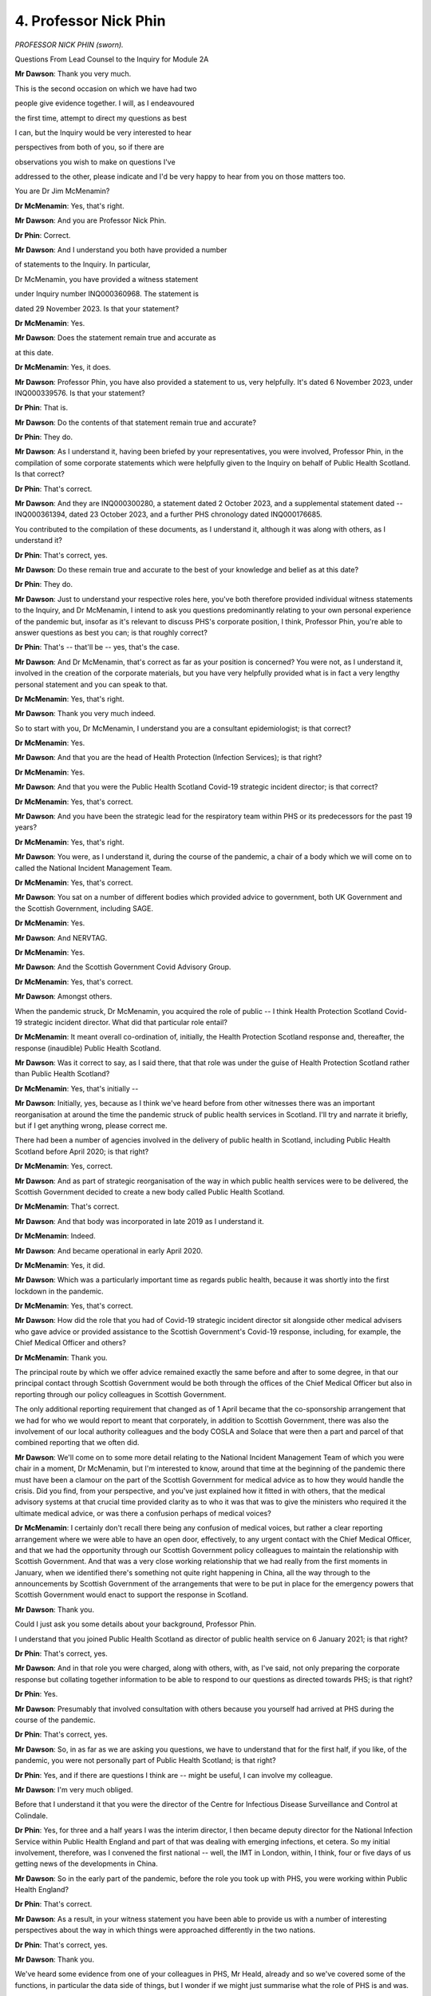 4. Professor Nick Phin
======================

*PROFESSOR NICK PHIN (sworn).*

Questions From Lead Counsel to the Inquiry for Module 2A

**Mr Dawson**: Thank you very much.

This is the second occasion on which we have had two

people give evidence together. I will, as I endeavoured

the first time, attempt to direct my questions as best

I can, but the Inquiry would be very interested to hear

perspectives from both of you, so if there are

observations you wish to make on questions I've

addressed to the other, please indicate and I'd be very happy to hear from you on those matters too.

You are Dr Jim McMenamin?

**Dr McMenamin**: Yes, that's right.

**Mr Dawson**: And you are Professor Nick Phin.

**Dr Phin**: Correct.

**Mr Dawson**: And I understand you both have provided a number

of statements to the Inquiry. In particular,

Dr McMenamin, you have provided a witness statement

under Inquiry number INQ000360968. The statement is

dated 29 November 2023. Is that your statement?

**Dr McMenamin**: Yes.

**Mr Dawson**: Does the statement remain true and accurate as

at this date.

**Dr McMenamin**: Yes, it does.

**Mr Dawson**: Professor Phin, you have also provided a statement to us, very helpfully. It's dated 6 November 2023, under INQ000339576. Is that your statement?

**Dr Phin**: That is.

**Mr Dawson**: Do the contents of that statement remain true and accurate?

**Dr Phin**: They do.

**Mr Dawson**: As I understand it, having been briefed by your representatives, you were involved, Professor Phin, in the compilation of some corporate statements which were helpfully given to the Inquiry on behalf of Public Health Scotland. Is that correct?

**Dr Phin**: That's correct.

**Mr Dawson**: And they are INQ000300280, a statement dated 2 October 2023, and a supplemental statement dated -- INQ000361394, dated 23 October 2023, and a further PHS chronology dated INQ000176685.

You contributed to the compilation of these documents, as I understand it, although it was along with others, as I understand it?

**Dr Phin**: That's correct, yes.

**Mr Dawson**: Do these remain true and accurate to the best of your knowledge and belief as at this date?

**Dr Phin**: They do.

**Mr Dawson**: Just to understand your respective roles here, you've both therefore provided individual witness statements to the Inquiry, and Dr McMenamin, I intend to ask you questions predominantly relating to your own personal experience of the pandemic but, insofar as it's relevant to discuss PHS's corporate position, I think, Professor Phin, you're able to answer questions as best you can; is that roughly correct?

**Dr Phin**: That's -- that'll be -- yes, that's the case.

**Mr Dawson**: And Dr McMenamin, that's correct as far as your position is concerned? You were not, as I understand it, involved in the creation of the corporate materials, but you have very helpfully provided what is in fact a very lengthy personal statement and you can speak to that.

**Dr McMenamin**: Yes, that's right.

**Mr Dawson**: Thank you very much indeed.

So to start with you, Dr McMenamin, I understand you are a consultant epidemiologist; is that correct?

**Dr McMenamin**: Yes.

**Mr Dawson**: And that you are the head of Health Protection (Infection Services); is that right?

**Dr McMenamin**: Yes.

**Mr Dawson**: And that you were the Public Health Scotland Covid-19 strategic incident director; is that correct?

**Dr McMenamin**: Yes, that's correct.

**Mr Dawson**: And you have been the strategic lead for the respiratory team within PHS or its predecessors for the past 19 years?

**Dr McMenamin**: Yes, that's right.

**Mr Dawson**: You were, as I understand it, during the course of the pandemic, a chair of a body which we will come on to called the National Incident Management Team.

**Dr McMenamin**: Yes, that's correct.

**Mr Dawson**: You sat on a number of different bodies which provided advice to government, both UK Government and the Scottish Government, including SAGE.

**Dr McMenamin**: Yes.

**Mr Dawson**: And NERVTAG.

**Dr McMenamin**: Yes.

**Mr Dawson**: And the Scottish Government Covid Advisory Group.

**Dr McMenamin**: Yes, that's correct.

**Mr Dawson**: Amongst others.

When the pandemic struck, Dr McMenamin, you acquired the role of public -- I think Health Protection Scotland Covid-19 strategic incident director. What did that particular role entail?

**Dr McMenamin**: It meant overall co-ordination of, initially, the Health Protection Scotland response and, thereafter, the response (inaudible) Public Health Scotland.

**Mr Dawson**: Was it correct to say, as I said there, that that role was under the guise of Health Protection Scotland rather than Public Health Scotland?

**Dr McMenamin**: Yes, that's initially --

**Mr Dawson**: Initially, yes, because as I think we've heard before from other witnesses there was an important reorganisation at around the time the pandemic struck of public health services in Scotland. I'll try and narrate it briefly, but if I get anything wrong, please correct me.

There had been a number of agencies involved in the delivery of public health in Scotland, including Public Health Scotland before April 2020; is that right?

**Dr McMenamin**: Yes, correct.

**Mr Dawson**: And as part of strategic reorganisation of the way in which public health services were to be delivered, the Scottish Government decided to create a new body called Public Health Scotland.

**Dr McMenamin**: That's correct.

**Mr Dawson**: And that body was incorporated in late 2019 as I understand it.

**Dr McMenamin**: Indeed.

**Mr Dawson**: And became operational in early April 2020.

**Dr McMenamin**: Yes, it did.

**Mr Dawson**: Which was a particularly important time as regards public health, because it was shortly into the first lockdown in the pandemic.

**Dr McMenamin**: Yes, that's correct.

**Mr Dawson**: How did the role that you had of Covid-19 strategic incident director sit alongside other medical advisers who gave advice or provided assistance to the Scottish Government's Covid-19 response, including, for example, the Chief Medical Officer and others?

**Dr McMenamin**: Thank you.

The principal route by which we offer advice remained exactly the same before and after to some degree, in that our principal contact through Scottish Government would be both through the offices of the Chief Medical Officer but also in reporting through our policy colleagues in Scottish Government.

The only additional reporting requirement that changed as of 1 April became that the co-sponsorship arrangement that we had for who we would report to meant that corporately, in addition to Scottish Government, there was also the involvement of our local authority colleagues and the body COSLA and Solace that were then a part and parcel of that combined reporting that we often did.

**Mr Dawson**: We'll come on to some more detail relating to the National Incident Management Team of which you were chair in a moment, Dr McMenamin, but I'm interested to know, around that time at the beginning of the pandemic there must have been a clamour on the part of the Scottish Government for medical advice as to how they would handle the crisis. Did you find, from your perspective, and you've just explained how it fitted in with others, that the medical advisory systems at that crucial time provided clarity as to who it was that was to give the ministers who required it the ultimate medical advice, or was there a confusion perhaps of medical voices?

**Dr McMenamin**: I certainly don't recall there being any confusion of medical voices, but rather a clear reporting arrangement where we were able to have an open door, effectively, to any urgent contact with the Chief Medical Officer, and that we had the opportunity through our Scottish Government policy colleagues to maintain the relationship with Scottish Government. And that was a very close working relationship that we had really from the first moments in January, when we identified there's something not quite right happening in China, all the way through to the announcements by Scottish Government of the arrangements that were to be put in place for the emergency powers that Scottish Government would enact to support the response in Scotland.

**Mr Dawson**: Thank you.

Could I just ask you some details about your background, Professor Phin.

I understand that you joined Public Health Scotland as director of public health service on 6 January 2021; is that right?

**Dr Phin**: That's correct, yes.

**Mr Dawson**: And in that role you were charged, along with others, with, as I've said, not only preparing the corporate response but collating together information to be able to respond to our questions as directed towards PHS; is that right?

**Dr Phin**: Yes.

**Mr Dawson**: Presumably that involved consultation with others because you yourself had arrived at PHS during the course of the pandemic.

**Dr Phin**: That's correct, yes.

**Mr Dawson**: So, in as far as we are asking you questions, we have to understand that for the first half, if you like, of the pandemic, you were not personally part of Public Health Scotland; is that right?

**Dr Phin**: Yes, and if there are questions I think are -- might be useful, I can involve my colleague.

**Mr Dawson**: I'm very much obliged.

Before that I understand it that you were the director of the Centre for Infectious Disease Surveillance and Control at Colindale.

**Dr Phin**: Yes, for three and a half years I was the interim director, I then became deputy director for the National Infection Service within Public Health England and part of that was dealing with emerging infections, et cetera. So my initial involvement, therefore, was I convened the first national -- well, the IMT in London, within, I think, four or five days of us getting news of the developments in China.

**Mr Dawson**: So in the early part of the pandemic, before the role you took up with PHS, you were working within Public Health England?

**Dr Phin**: That's correct.

**Mr Dawson**: As a result, in your witness statement you have been able to provide us with a number of interesting perspectives about the way in which things were approached differently in the two nations.

**Dr Phin**: That's correct, yes.

**Mr Dawson**: Thank you.

We've heard some evidence from one of your colleagues in PHS, Mr Heald, already and so we've covered some of the functions, in particular the data side of things, but I wonder if we might just summarise what the role of PHS is and was.

I would attempt to summarise it along these lines: that during the course of the pandemic PHS received policy decisions from the Scottish Government and assisted with the medical side providing advice on the medical side of those; is that correct?

**Dr Phin**: Yes, I mean, medical but also epidemiological --

**Mr Dawson**: Yes.

**Dr Phin**: -- statistical and other aspects.

**Mr Dawson**: It also had a role in issuing advice in the other direction, if you like, towards hospitals and the public and other organisations that might wish to receive advice about the policy of the government at the time.

**Dr Phin**: Yes, I think a key role was trying to translate some of those policy directions and aspirations into something that could be used, you know, by external organisations.

**Mr Dawson**: So in effect PHS was providing data and advice upstream towards the Scottish Government, but also it was providing it downstream towards institutions, organisations and the public?

**Dr Phin**: That's correct, yes.

**Mr Dawson**: As we've heard from Mr Heald, an important part of that role was that PHS obtained, analysed and published data relating to the pandemic which was used both by the Scottish Government in its assessment of the threat but also by the public.

**Dr Phin**: That's right.

**Mr Dawson**: And we've heard a good deal about that already from Mr Halliday and Mr Heald.

Did the nature of the role of HPS or PHS in any of these capacities change during the pandemic, or did it remain as that?

**Dr Phin**: From my perspective -- bearing in mind, as I say, I came in 2021 -- I can't comment what it was like before then, but from 2021 onwards I would say that the role was pretty much unchanged. We continued to provide that advice, translate it into operational, if you like, guidance and provide intelligence and insight where appropriate.

**Mr Dawson**: Dr McMenamin, you may be able to assist with this as well.

As far as the way that advice was commissioned from HPS, or subsequently PHS, was concerned, from Scottish Government, how was that advice commissioned? Was it advice that was offered or was it specifically requested? How would that advisory function work?

**Dr McMenamin**: I think it would be fair to say that there was a mixture of different approaches that allowed advice and guidance to be offered, either through recognition, because it was fairly obvious that we would need to support our NHS board and local authority colleagues in the investigation and management of cases, but in particular once we reached the first cases being reported in Scotland and our Scottish Government colleagues increasingly moving towards a stepping up of their response on behalf of government and ultimately the emergency powers that were then enacted to support that, more and more of a transition from a health protection alone response into a societal response that our government colleagues were then very, very much at the forefront of, and in particular through the actions of First Minister, a co-ordination of that communication of messaging that was co-ordinated by our Scottish Government colleagues from some point in March onwards.

**Mr Dawson**: Okay.

Obviously, as we discussed with Mr Heald and Mr Halliday, there would be a situation where data was available upon which decisions might be made about the best thing to do to manage the pandemic which would emanate from PHS, and that that PHS data would form a subset of the entirety of the information available to the Scottish Government.

**Dr McMenamin**: Indeed.

**Mr Dawson**: What I'm interested in exploring is the extent to which PHS would form its own views based on its data, one assumes, about what to do, and the Scottish Government would make its mind up or take advice separately, or whether that was a collaborative exercise.

**Dr McMenamin**: It's sometimes easy to forget that in the first days of our response, and indeed the first months, that we had no patients that were potentially presenting with infection and that our data then was a nil return thus far, for instance across the months of January and indeed across the month of February, that we had no cases, but rather that we were using the experience of others, whether that was from China or closer to home in Italy, across the month of February and then using the initial cases that were described in England. Our first approach to that was then to use whatever data was available to us to inform that, backed by this international data.

Professor Phin and I have had a long working relationship across decades in which making sense of those first cases using a First Few 100s approach was actually something which then was important that we were able to bring to the fore and work collaboratively across the UK to describe that first series of cases.

**Mr Dawson**: I think that's a project, if you like, that the Inquiry's heard some evidence about already in Module 2, so just to understand that, the position is that at the beginning -- as regards access to information in particular -- there was very scant information available and that therefore access to data and information was driven by the need to get one's hands on whatever was available --

**Dr McMenamin**: Absolutely.

**Mr Dawson**: -- to inform -- best inform the response.

As the pandemic went on, one assumes more local data systems and testing and cases started to emerge, one could advise on and inform about a more local response; is that correct?

**Dr McMenamin**: And that the opportunity was afforded in the short interval to gear things up, to begin to be able to receive and process that information, recognising that this was in the days before declaration of a pandemic, it was very likely we were going to see an increase in cases and we would require to be able to report on all of those cases.

**Mr Dawson**: We've heard some evidence from the previous witness, who was a government civil servant, about difficulties that were experienced at a government level obtaining information from the UK Government.

You mentioned the fact that there was a necessity to try and rely on whatever evidence one could get, as hopefully reliable as possible, one would assume.

From a scientific perspective, was there over this period -- and indeed any other period during the pandemic -- any difficulty which was experienced gaining information on a scientific basis from the UK Government or from UK agency -- English or UK based agencies?

**Dr McMenamin**: Not at all from our health protection colleagues. As you might imagine, in peacetime, outwith a pandemic setting, there was very good working relationship with our colleagues at what was Public Health England and what became the UK Health Security Agency, and indeed I have been a past chair of a multicountry group looking to harmonise some of our surveillance output. So we were using the relationships that we already had well established to make sure that we were keeping each other, and indeed the rest of the four nations -- and indeed a fifth nation, the Irish Republic -- very well aware of what was developing.

**Mr Dawson**: Sorry, Professor Phin.

**Dr Phin**: I'm just wanting to say, coming from the other perspective, when I was in Public Health England at that particular time we made every effort to try and involve the devolved administrations, as we called them, in both the information sharing and, where time allowed, the detailed development of policy and guidance.

I think it would be fair to say that we didn't start off with no guidance at the beginning of a pandemic. We had the 2009 pandemic, and at that point I was leading the Pandemic Flu Office, and indeed we'd produced a suite of guidance around how we might manage various aspects of it.

So it was a case of getting that guidance out, dusting it off, looking at what we now knew about -- what we knew about Covid, and seeing how we could adapt that existing guidance and use it in a rapid and helpful way with the response that we would -- that potentially we could anticipate.

**Mr Dawson**: Thank you.

So her Ladyship will decide upon this in due course, but whatever the position as regards governmental information sharing or relations from a scientific perspective from both ends, your evidence is that that worked as well as one could expect?

**Dr McMenamin**: Yes.

**Mr Dawson**: I wonder if I could take you, in relation to this initial period, Dr McMenamin, to paragraph 14.18 of your witness statement. The statement is INQ000360968. We asked you some questions about this early period, which you have helpfully responded to in your statement. You say that:

"Early in the response HPS moved on to an emergency footing and instituted their Emergency Response Plan. Sustaining the response over the initial short period of months significantly taxed the capability of HPS to near breaking point despite the best efforts of our parent organisation, National Service Scotland, and the able assistance provided by our ARHAI colleagues ..."

Could you tell us, first of all, which time period you're referring to?

**Dr McMenamin**: So as an immediate response across the months of January, February and March.

**Mr Dawson**: And you say there that -- this is obviously the period before the kind of April, PHS comes into existence --

**Dr McMenamin**: Yes.

**Mr Dawson**: -- we're still talking about HPS, that the position at that stage had stretched HPS to near breaking point. Can you tell us what you meant by that?

**Dr McMenamin**: I am indebted and will be forever indebted to just exactly how much and how wholeheartedly all of our staff threw themselves at addressing all of the issues of the day. It has become commonplace, I think, we've seen in some of the responses that it became common, regrettably, that colleagues were working 12 to 14-hour days for seven days a week and not necessarily having much in the way of opportunity for any downtime. So that continued sustained effort over an initial period, that didn't start with a lockdown but rather started in January, was a significant effort by all of those staff that that meant then, for all of my colleagues then, I can offer nothing but thanks for all of the effort that they expended.

**Mr Dawson**: Could you just assist us with the acronym ARHAI?

**Dr McMenamin**: So Antimicrobial Infection and Healthcare Associated Infection is the acronym. I hope that the provision of the glossary in my own statement was then useful for that purpose to help anyone who might be reading that.

**Mr Dawson**: Yes, thank you.

**Dr McMenamin**: Those colleagues were part of our parent Health Protection Scotland organisation, but remained with our NSS colleagues at the creation of Public Health Scotland, so, if you like --

**Mr Dawson**: We'll get on to that in a moment, but I was just keen to try to understand what the role of that particular body was. In particular, what was it doing specifically in the pandemic response and the process you've described over those early few months?

**Dr McMenamin**: Thank you. The principal role throughout this and the continued role that they had across the pandemic was in the provision of infection prevention and control advice for all of the NHS in Scotland.

**Mr Dawson**: Okay.

I'd like to ask you a few questions about the reorganisation. You've both given us in your statements helpful explanations of that but, broadly speaking, as I think you've alluded to, there was a reorganisation which meant a number of the public health functions which had previously been HPS moved to PHS; but one of the notable things that did not move was this ARHAI part of the operation, which stayed within -- administratively within the ambit of National Services Scotland; is that correct?

**Dr McMenamin**: Yes.

**Mr Dawson**: Can I ask you whether, given the role that you have stated was played, an important role, by your ARHAI colleagues, that administrative separation between the two wings, if you like, of this public health response, or two of the wings, whether that caused difficulty when the separation happened? Because previously you were administratively together and you move to being administratively apart.

**Dr McMenamin**: So this might be considered akin to the most painless separation or divorce that I've ever experienced, because our colleagues continued on a day-to-day basis to work with us, night and day, to be able to deliver what we needed to do. So in those early days, certainly, and that first year of April 2020 to March 2021 was actually something which was barely visible to any external agency, let alone an internal one. We continued to rely on each other to assess the delivery of the things that we did.

**Mr Dawson**: But both parts, if you like, if I can describe it as that, played an essential role --

**Dr McMenamin**: Absolutely.

**Mr Dawson**: -- over that period.

**Dr McMenamin**: Absolutely.

**Mr Dawson**: I think you recognise that in your statement.

**Dr McMenamin**: Yes.

**Mr Dawson**: Professor Phin, you in your witness statement, INQ000339576, at paragraph 11.1.2, comment under subparagraph (i) there that:

"In my view the separation of ARHAI from PHS should not have gone ahead at the start of the pandemic. Trained and suitably experienced health protection staff, familiar with working in the national health protection structure, were in short supply and leaving them in NSS impacted on the ability of PHS to mount an effective response at a critical time during the pandemic. It created artificial barriers to effective working at a time when this was desperately needed. Staff on both sides became distracted by trying to work through new arrangements etc. This was avoidable and unnecessary."

In particular --

**Lady Hallett**: I'm sorry to ask, Mr Dawson. I think the public gallery look as if they're being frozen. Can we please -- one lady has already had to leave because she was so cold, and I've seen others shivering. If we could sort that out rather than -- we don't want to freeze our audience.

Sorry, Mr Dawson.

**Mr Dawson**: I did warn you about coming to Scotland ...

**Lady Hallett**: I don't think it's meant to be that cold indoors, though.

**Mr Dawson**: Thank you, sorry.

Professor Phin, we were asking you about this administrative change, and in particular in light of the evidence that Dr McMenamin's already given about the earlier period before April and the extent to which the pressures had driven the HPS service to near breaking point.

Could you assist us with your apparent view that you think this separation should not have gone ahead, in particular as regards the effect that you think this may have had on the effectiveness of the response?

**Dr Phin**: Yes, I think people maintained a very professional approach to this separation, they tried not to let it get in the way of any sort of barriers to useful working. However, what effectively happened was that Health Protection Scotland lost a third of its workforce in -- when we became Public Health Scotland, and over the period of the pandemic we found ourselves going after the same groups of staff. So we were advertising to fill posts, and indeed there was movement from ARHAI, as we describe, ARHAI, to Public Health Scotland and from Public Health Scotland to ARHAI, which I don't think was helpful.

I think a decision to defer that would have been useful at the time, and indeed there is a consultation ongoing at the moment which Public Health as a corporate body will be contributing to, and we will await the outcome.

What I'm expressing there, I think, is a personal view based on my experience of working in health protection over many years, and that ARHAI equivalent in Public Health England having -- working extremely well within Public Health England. So again this is a professional perspective.

**Mr Dawson**: Because one of the things that the Inquiry is, of course, interested in is the extent to which it might make recommendations to try and make response in any future pandemic better, and I'm sure you are both also engaged in that process regularly. It did occur to us, on reading these comments and others, that this administrative separation -- which of course had been pre-planned many months before, and no one knew there would be a pandemic -- would be something perhaps that we might consider as being something that would improve any future response.

Would you agree with that, Professor?

**Dr Phin**: I would. I mean, if you look at health protection, health protection is an umbrella term describing all aspects. We cover vaccination, we cover infection control, antimicrobial resistance, we interact with animal health, we interact with the food industry, FSA. So health protection is that umbrella under which we all operate and we all work. Clearly people develop special interests, we hive off elements where it's appropriate to develop and garner expertise, but ultimately working as part of that larger health protection organisation, we're able to flex people to where they may be needed in the event of, let's say, a large food-borne outbreak or, as indeed in this situation, in a pandemic.

So being able to have that overarching health protection structure I would say is a key issue going forward.

**Mr Dawson**: Thank you.

One of the things I just wanted to follow up on was that I think, Dr McMenamin, you said earlier that one of the important functions of ARHAI was development of guidance for infection prevention and control in hospital settings. Did that part of the operation also provide such guidance for social care settings?

**Dr McMenamin**: So, yes, they made a significant contribution potentially to anything that we were offering for setting specific information, but in the main the priority, as the name suggests, of -- for their full name, for their abbreviation, was that their principal focus was always to be in the healthcare settings.

So outside of that, they were able to, where it was possible, begin to offer advice, but in the main it was a healthcare offer of that advice.

**Mr Dawson**: I think at paragraph 11.4.2 of the corporate statement it suggests that their role covered both health and social care, but is that to be understood with the limitation that they played some role in that, as I understand what you're saying, but not their priority was hospital (inaudible)?

**Dr McMenamin**: We're probably the wrong people to ask, because given that that separation from 1 April 2020 -- but we can perhaps offer our understanding about that, but it would be good to confirm anything that we're saying with our ARHAI colleagues.

**Mr Dawson**: Yes. The reason obviously I'm interested in that, to be candid, as you will have worked out, Dr McMenamin, is over the period that we are interested in at the very beginning of the pandemic --

**Dr McMenamin**: Yes.

**Mr Dawson**: -- you will be aware that there were many, many infections and deaths in care homes in Scotland.

**Dr McMenamin**: Yes.

**Mr Dawson**: That's an important part of the module that we're addressing here, and we'll come on to some elements of that in due course, but --

**Dr McMenamin**: Yes.

**Mr Dawson**: -- I'm interested in the extent to which the reorganisation, or indeed inadequacies in the ARHAI role in providing guidance to, rather than to hospitals, to care home settings, created a potential problem, given, as we have heard from witnesses, including Donald Macaskill of Scottish Care yesterday, that there was a clamour really within the care community for guidance as to how operate effective infection control within an environment such as a care home, which --

**Dr McMenamin**: Yes.

**Mr Dawson**: -- as I'm sure you'll be aware, is difficult to do.

**Dr McMenamin**: Yes.

**Mr Dawson**: So can you help us, either of you, from a corporate view or from your own personal perspective, Dr McMenamin, as to whether there was a deficiency in the service being provided at that time with regard to guidance, which resulted either from the reorganisation or from the fact that it wasn't clear that guidance to be provided to care homes was a priority in this public health service?

**Dr McMenamin**: So I don't recognise that as being any deficiency. Our colleagues in infection prevention and control were able to make clear a very articulate recommendation about what would be advisable in the setting for health and social care, and they certainly were very much part of the guidance team and the offer of advice that covered this important period across March and April of 2020 onwards.

**Mr Dawson**: Just to be clear -- sorry, before I come to you, Professor -- there might be a difference in the type of guidance being provided, because guidance could be provided to government as to what they should do about it, but I mean guidance being provided to the sector itself.

**Dr McMenamin**: Yes, and indeed my infection prevention and control colleagues were making significant contribution to any of the guidance that was being issued either by Health Protection Scotland before the end of March 2020 or thereafter from Public Health Scotland.

**Mr Dawson**: Yes, thank you.

And, Professor, you have a view?

**Dr Phin**: Well, it's just to say that, you know, we didn't start from scratch when the pandemic started. Healthcare in social and healthcare settings have for many, many years been dealing with outbreaks of flu, norovirus, et cetera, in healthcare and in the community. So there are well established processes around infection control within the social care setting. In addition to that, we have local health boards which have got health protection teams, and we made clear in a number of iterations of the guidance that was subsequently issued that healthcare -- social care settings should approach those health protection teams if there was any concerns or if they needed advice around the implementation or understanding.

So, you know, we didn't start from nothing, there was existing principles, there were existing processes in place, and it was simply a case of trying to adapt those to the peculiarities of the themes or the things that were emerging from this particular pandemic.

**Mr Dawson**: There's just one other aspect of the reorganisation which I'd just like to give you the opportunity to comment on. I think we may have touched on this already, but Chris Robertson -- who's the Chief Statistician, I think, at HPS -- said in his witness statement to this Inquiry that:

"Almost certainly the formation of PHS in April 2020 initially had a major negative impact on the management of the pandemic in Scotland, as there was a whole new layer of senior management who the senior consultants had to report to. The management structure of PHS was more complex than HPS, and the whole organisation much larger. In addition, many of the senior leaders on the PHS board did not appear to have extensive experience in managing a pandemic response and were new and external appointments."

So this is an aspect of the reorganisation which a witness who was involved is suggesting may have had an impact on the response, and one might reasonably think that such a reorganisation of senior management would have an impact on direction, control and the ability of the organisation to function as fully as one needed at that time.

I'd be very interested to hear your perspective on that, whether you agree with it or not, from a corporate or indeed individual perspective.

Dr McMenamin?

**Dr McMenamin**: I recognise everything that you've said that Professor Chris Robertson has written. In practice, I can see much of what Chris has written is something which was either being addressed but was perhaps interrupted, or at least the speed with which people could come to common understanding was interrupted because the pandemic was so demanding of our time. But nonetheless our chief executive and the interim clinical director in Public Health were instrumental in trying to overcome some of the immediate difficulties that we had, particularly about expanding our workforce. Which is always going to take time because you -- the specialists that we needed to grow or acquire from elsewhere were going to take that time.

It's certainly unfortunate about the timing of the creation of the organisation, but nonetheless important that we went ahead with that, and that as we pulled together, as the teams across all of those organisations coming together, we had very, very good buy-in from all of those team members. So at a practical level we could see the immediate benefits of having increased access to the same workforce who had joined us from NSS, who were part of an original organisation, Information Services Division, but also some of the expertise that our colleagues from Health Scotland were bringing to this, and in particular -- and if opportunity arises in the discussion to talk about inequalities -- their great experience was going to be very, very helpful over those coming months as we began to look at that.

**Mr Dawson**: Thank you.

I would like to just say to you, Dr McMenamin, that my question doesn't seek to imply any criticism in any way. This was a pre-planned reorganisation which came at a really extremely unfortunate time. It is part of our remit, however, to explore as a matter of fact --

**Dr McMenamin**: Yes.

**Mr Dawson**: -- whether that reorganisation did impact upon the response which this important organisation could provide, and support and advice that it was obviously was called upon to do.

Do you think overall that it did as a matter of fact, without suggesting any culpability or anything of that sort?

**Dr McMenamin**: It certainly may have affected some of our initial work, but work before PHS was formed had already been enabled by the appointment of a chief executive who was working in the background to make sure that that transition could be as smooth as possible. But I certainly could not disagree with you that that was challenging because we had to expend time and energy that otherwise we wouldn't have had to -- with getting to know new colleagues who were going to be instrumental in helping us doing things.

**Mr Dawson**: Thank you, Dr McMenamin.

Professor?

**Dr Phin**: Yeah, from a corporate perspective, although not around at the time, I worked extremely closely with chief exec and my other colleagues from January 2021 onwards. Looking through and talking to them, it was very clear that there was a recognition they were new to this, and therefore they followed almost to the letter the advice that Jim and his team was giving them about what was needed, what resources needed to be deployed, and I saw nothing to suggest that there was any reticence about moving people into support it.

So it's not something I recognise in the sense that PHS actually provided greater flexibility. There were more resources to pull on, albeit not trained specifically in health protection, but everyone made a contribution and I would say that the establishment of that team across the wider remit actually helped bolster the response and, as I say, I saw nothing to indicate that the advice about how it should be structured, how it should be resourced was ever rejected, and in fact it was supported as best was possible at the time.

**Mr Dawson**: Thank you, Professor.

With my apologies for overrunning, my Lady, that would be a moment to break.

**Lady Hallett**: No, not at all. People probably don't know as yet, we may have to sit a little later tonight. So I shall return at -- we'll have a slightly shorter break in case we need to have another break later, and I shall return at 3.20. And by the looks of it, we're not freezing members of the public gallery any more; good.

*(3.08 pm)*

*(A short break)*

*(3.20 pm)*

**Lady Hallett**: Mr Dawson.

**Mr Dawson**: Thank you, my Lady.

Moving into a slightly different area, we are of course in this module concerned primarily with looking at political decisions made by primarily the Scottish Government but connected with Scotland, and we are asking you questions to try and understand your role in that process.

In your report, Professor Phin, you say at paragraph 1.4.4 of the report, INQ000339576, 1.4.4, where you say, reading from roughly the middle:

"PHS had therefore minimal opportunities to provide Ministers with a first-hand account of the thoughts of senior staff in PHS or to make them aware of the practical implications of policy decisions. The main mechanism by which PHS was able to provide advice to Scottish Government was through the NIMT."

To which I will return imminently.

Do you think that PHS could or should have been able to provide more direct information and advice to ministers, given their central role in the public health response?

**Dr Phin**: Yes, I was contrasting the approach in Scotland with that experience then for the 12 months in England, and right from the start PHE -- either myself as one of the incident directors, one of my medical director or director of health protection -- would be involved in face-to-face discussions with the minister, they would be attending COBR, the COBR meetings, and there would be in the room present providing direct advice, based on largely our experience of: if you were to introduce this policy, this is what it could mean on the ground, these are the issues that we'd have to think through.

With the greatest of respect to colleagues in Scottish Government, they were working at a national level, they were not working -- well, they, I've(?) understood I think what the local implications, the restrictions, the limitations indeed, on what could be done with the public health workforce. So very much being able to be in the same room, advise, point out the implications, I think, was really important.

**Mr Dawson**: Did that create a situation where decisions may be made about restrictions which might be incapable of being delivered on the ground?

**Dr Phin**: Yes, I think we've given a couple of examples, one around borders where there was an expectation that somehow we would be going out, checking up on people as to whether they were maintaining quarantine, and I think there was a reasonably robust exchange between our chief executive and Scottish Government saying that just wasn't a feasible option, we didn't have the legal powers, and in any sense, you know, it wasn't something that we could do. But nevertheless we were instructed to try and enquire about people's wellbeing and provide them with information, but equally if they didn't respond there was an implication that we should somehow report this to Police Scotland. And again that is outwith anything that we would normally do, and had we been available we could have pointed out some of the limitations of that approach.

**Mr Dawson**: Do you think, other than just the practical issues and potential problems that that causes, do you think that that represents perhaps a gap in the knowledge base available to the Scottish ministers in making decisions, because it may be if they were aware of those practical limitations they would have chosen an alternative way of managing the pandemic, for example in the borders situation that you're suggesting?

**Dr Phin**: It's possible, and I would be speculating if I gave an opinion one way or the other. I'm simply noting that the difference, the contrast between England and Scotland where, if you like, the public health, the health protection advice was round the table, providing it directly. That's not to say it was always listened to, but at least there was an opportunity to put those points across, and we were working, if you like, through a filter, you know, people were interpreting what they heard and they were then trying to then re-interpret that in the context of what they were being asked.

So being there, being able to clarify things at that point, I think could have been extremely beneficial.

**Mr Dawson**: I think you mentioned there was another example other than borders that you had considered.

**Dr Phin**: Yes, I mean ... yes, there was another, and I'm trying to think what it was. Apologies, I can't remember, but if it comes to me, I'll --

**Mr Dawson**: Thank you, I appreciate that.

Just staying in your statement there, Professor, there was another issue I wanted to raise with you at paragraph 1.4.3, the immediately preceding paragraph. You enumerate(?) some of the challenges faced by those responding to the pandemic included the need for definitions used for certain key data items, their significance and the frequency of reporting to change over the course of the pandemic; and I think you highlight there, without going through all of the text, that there was an issue in this regard where PHS had suggested that a definition relating to deaths, mortality figures, would appropriately be changed in order to try to maximise accuracy and that that proposal was refused by the Scottish Government because they had become used to the way in which the definition had operated up to that point.

Can you add anything to that?

**Dr Phin**: Well, yes, I mean, that was one example you've given. Another example was in relation to our definition of a patient in hospital with Covid, which was -- the definition that had been used was 28 days, so that was then used to understand occupancy, who was occupying beds in hospital. The reality was that, you know, 28 days is a long time, most people would have been recovered, therefore they weren't occupying a bed because of Covid, and back in November, I think it was, 2022 we proposed the change to bring that down to 14 days. This was supported by CMO's office but it wasn't until May 2023 that that change was actually introduced. So that was nearly six, seven months, and we reckoned, we estimated that using that original definition we were overestimating the number of people in hospital by something like 24%, and if you're trying to make planning assumptions, that's quite a lot of people that you may be overestimating --

**Mr Dawson**: I think perhaps we touched on this with your colleague Mr Heald, it was because the definition of being in hospital 28 days after the test may include people who are no longer suffering from Covid --

**Dr Phin**: That's right.

**Mr Dawson**: -- but were in hospital for another reason. But the point here is that these were matters on which PHS made representations to the government to try to improve the system, but that these were rejected.

**Dr Phin**: Yes, they were eventually implemented --

**Mr Dawson**: Yes.

**Dr Phin**: -- but it was after some time --

**Mr Dawson**: In the intervening period, PHS's position would be that the data provided was not as accurate as it might have been?

**Dr Phin**: Yes.

**Mr Dawson**: I wonder if I might then move to the NIMT and I think, Dr McMenamin, in relation to this. You were the chair of this body. The PHS corporate statement states that:

"HPS set up a National Incident Management Team that met for the first time on 13 January 2020. The composition of the NIMT was dynamic and adapted to the evolving response to the pandemic. NIMT members include local health board directors of public health, Scottish Government policy and analytical advisers, the CMO and representatives from local government and PHS teams. Attendees changed over time between the initial set-up in January 2020 to the formalisation of the group and the agreement of the terms of reference in September 2020."

Was the NIMT a body that was created simply to deal with the Covid crisis, or was it a concept that could be brought together to deal with an emergency of the nature of the Covid crisis, the idea of which already existed?

**Dr McMenamin**: Okay, so in reverse order, I think, to what you just asked me: the "Managing incidents of public health concern" which has been in place as a document that a number of stakeholders assisted us to generate from the Scottish Health Protection Network was a long-standing approach for how we dealt with any incidents, no matter their size, about what should or could be done and who might be able to assist you in delivering the response that was required to bring that issue under control.

Our initial incident management team met, as you said, for the first time in January and I think we've -- we met something like 169 times. I think I might have been the chair 162 of those 169, and Nick maybe three or four of those, whenever I got benched to take leave or something else. So that group was really important in helping us to deliver everything that we then hoped to be able to deal with on a national basis, dealing with whatever the emerging issue was of the time.

And certainly from my perspective it was the privilege of my working lifetime to be able to be the chair of that group, because I don't think I've ever come across a group of colleagues who were as dedicated to try and make sure that they managed Covid as best as was humanly possible to reduce the impact on the population.

**Mr Dawson**: Thank you.

Just to tie into one of the answers that Professor Phin gave a moment ago, my understanding is that the CMO sat on that group; is that correct?

**Dr McMenamin**: Yes, that's correct.

**Mr Dawson**: And you mentioned earlier that one of the reporting mechanisms of PHS, or HPS as it was at that time, was through the CMO, and I think the passage we went to before suggested that because there was not direct contact with ministers, as there had been in Professor Phin's experience in England, the NIMT was the main reporting mechanism.

Was it therefore the case that the CMO attended meetings and that whatever input the group could have the CMO then took away and fed into the Scottish Government machine?

**Dr McMenamin**: I think it was both directions, it was imparting any urgent issues for the incident management team to be able to address, but also hearing first-hand what the intelligence was that was being offered in each of the meetings about what were we seeing, what if anything was working in control of the cases that we were seeing, and instances where that was not the fact, but either that we were seeing an increasing number of cases, that's to say that whatever policy issues had been implemented were not having the effect that they should or, particularly once we had the availability and deployment of vaccination, just what were we beginning to see. That allowed us to have the advice that we were offering from NIMT to come in through the formal four harms reporting arrangement, which I'm sure that we've been through over the previous days.

**Mr Dawson**: Yes.

**Dr McMenamin**: And offered that opportunity to also have in that four harms meeting that direct representative, the CMO, able to give an update to which I, as the chair, or whoever was attending on behalf of PHS, able to supplement that with any additional points that were felt to be important.

**Mr Dawson**: When you say that the NIMT was able to report and feed into the process local experience -- you've talked about outbreaks, the effect of vaccination -- was it possible through that mechanism to feed through local health experience, so in hospitals and the NHS, the frontline, if we can call it?

**Dr McMenamin**: Indeed. However, within the four harms exposure of all of that information, our representative colleagues, as directors of public health, or I think from one of the colleagues that you had yesterday on behalf of COSLA, Solace, hear that local representation about: yes, this is something that we agree with, or their opportunity to offer any contrary view.

**Mr Dawson**: I'm particularly interested in the extent to which it was possible to get frontline NHS information into the machine through that; that was part of it?

**Dr McMenamin**: Absolutely, yes, that is part of that. My principal role in garnering all of that advice then was to make sure that we had representation from all of our NHS boards and, through COSLA and Solace, opportunity to hear exactly what the intelligence was from those local areas about just exactly how bad a problem were they seeing, what was working, what did not, and that allowed us to contextualise any of the advice that we were then offering about the societal measures that were implemented at the time, or later the impact of vaccines.

**Mr Dawson**: Okay, thank you.

What prompted the NIMT to be set up on 13 January 2020?

**Dr McMenamin**: As part of our managing incidents of public health concern, there's a set choreography for what we would do where: is there a problem? A problem assessment group, and that can be called by any of the constituent members -- in this instance an internal issue within Health Protection Scotland -- and thereafter say: we think that there's something that at the very least that we need to begin to prepare for, where we can say there's unusual infection in China which is unexplained, appears to be causing severe illness and was a recognised first step then where we implemented that to try and ensure that we were beginning to prepare for dealing with any increase in cases, should we see any.

**Mr Dawson**: So do I take it, then, that the instigation was from within HPS itself?

**Dr McMenamin**: Yes.

**Mr Dawson**: It wasn't the Scottish Government or anything telling you to do that; you yourselves put that body together?

**Dr McMenamin**: That's correct, and indeed that would be the normal circumstance for almost every incident management team that we've ever created.

**Mr Dawson**: What advice generally was being given over the period between January and February, to the end of February let's say, through the NIMT to the government about the nature of the threat?

**Dr McMenamin**: So in I think almost a daily basis that we have opportunity, through our national incident co-ordination, to be able to meet with a variety of stakeholders which included government, not just for the Chief Medical Officer who you've mentioned already, but also for a number of liaison colleagues within the policy side of government to hear exactly what was the feedback from our NHS board or indeed local authority colleagues about just what they were seeing.

Now, I've already mentioned that early on, that we necessarily were investigating any returning traveller who might meet a case definition, but the first identification of a new case for the first time in Scotland was not until the report on 1 March of 2020.

**Mr Dawson**: So there was little local information one could give, but were you looking at other sources, for example you mentioned earlier getting information from England or internationally, you obviously --

**Dr Phin**: Indeed.

**Mr Dawson**: -- somehow found out about the virus from China in the first place. So what was the tenor of the advice about the threat? I mean, it seems that there is other evidence which is available to this module from another epidemiologist who was expressing, he says, considerable concern about the threat over this period to the Chief Medical Officer. Was that the tenor of the advice being given by NIMT at that stage? Because obviously there was little local information.

**Dr McMenamin**: Indeed. I think across the UK, whether it was through Professor Woolhouse directly or whether it was from a variety of colleagues who were reporting to us, Professor Phin in his prior role, or indeed other colleagues in England, but also any feedback that we had from colleagues in the World Health Organisation or elsewhere, where this distillate of information was demonstrating a picture of gradually escalating, a ramping up of concern across the month of January and February, particularly once we saw that this was not just an isolated problem confined to the shores of China, but rather one which was beginning to hit home closer to home, whether that was Italy or elsewhere.

**Mr Dawson**: So by the end of February, what advice had been given by NIMT about the threat to Scotland to the CMO or Scottish Government?

**Dr McMenamin**: That there was this gradual escalation of threat that we could see and that the important grouping -- that we haven't yet moved on to consider -- is the advice that was coming through from SAGE, the Scientific Advisory Group for Emergencies --

**Mr Dawson**: Yes.

**Dr McMenamin**: -- along with any advice from the New and Emerging Respiratory Virus Threats Advisory Group (NERVTAG), both of which bodies I was sitting on.

That international experience was feeding in through both of those groups, and was being fed in in parallel to anything that we were seeing locally, where that international concern fuelled by any of the modelling scenario output by SPI modelling group was certainly very, very influential in describing what was happening abroad and what might happen next.

**Mr Dawson**: Given that international perspective on the threat which you were also part of, as you said, on those committees, and indeed your knowledge about epidemiology, what advice was being tendered at a local level to Scottish Government about the need to consider precautionary measures that would need to be taken, for example the ramping up of PPE, the development of a testing regime during the month of February, let's say?

**Dr McMenamin**: Well, I think, looking back on things, we had not the position that we perhaps enjoyed at the peak of where we were able to do a million tests a day, but rather that we had a limited number of tests from about the middle of February onwards from, you know, February 10, maybe we had to do -- the capability to offer something between 350, 375 tests per day from a new testing system that was available to be deployed. And I think that that was reflecting in what we were advising, which was: we think that there is an escalating issue internationally. We at that point had not seen any human cases being identified in Scotland, but we had seen some cases identified in England, and indeed across the month of February we were aware of the first of the death reports that were beginning to come through about that. So the advice that we had then was: we need to be prepared to escalate. It was over to our government colleagues who, on a societal perspective, were beginning to put the machinery in place to begin to generate what you've then taken us into, which is: and what should we do about PPE which is already stockpiled, what should we do about any of the other planning that we need to have in place?

**Mr Dawson**: One thing that you've alluded on as being the actual course of events is it does take a while to ramp up testing, it takes a while to acquire PPE, one needs to work out what the current state of stocks and capacity is.

Given the emerging nature of the threat -- as you said, the gradual nature, the emergence of cases in Europe, deaths in Europe -- to what extent do you think that the message being given to government from any of these bodies on which you were sitting was one of urgency such that, even although the threat may not materialise, if it does, one needs to be more ready than we actually were in Scotland?

**Dr McMenamin**: I think that the primacy of the offer of advice here was one where we recognised that that prime influencer of what should happen next needed to be the SAGE group. They were informed by NERVTAG, informed by SPI modelling group, of course informed by any of the national health protection agencies across the UK, but the primary recommendations were going to stem from what our SAGE colleagues were saying.

**Mr Dawson**: Is that because those bodies had access to the best available information?

**Dr McMenamin**: It's not just that they, like us, had access to that information, but rather that they had the brain power in the room to be able to make that determination and recommendation or advice that was then going to UK ministers or being offered to ministers across each of the devolved administrations.

**Mr Dawson**: Thank you.

I think the professor is keen to say something on this subject.

**Dr Phin**: I just wonder if a little bit of context might be helpful here.

We've got to just reflect back to the 2009 pandemic. During the 2009 pandemic many people, organisations globally were heavily criticised for overreacting to what turned out to be a relatively mild infection.

So in the people looking at this, there was the context: at what point do we say this is mild and it's going to be a serious condition? So that was going through people's minds.

The second thing is that the information we were getting out of China suggested that this originated in a wet market or seafood market -- wet being, you know, live animals as opposed to wet in the sort of colloquial sense -- and therefore people were watching and waiting: is this going to be something where there is evidence of human-to-human transmission? And once that started to emerge, that then started to build up a picture that concern should be taken.

The stocks were controlled by UKHSA, and I think it would be fair to say that in the early weeks UKHSA -- or PHE, as it was at the time -- would be the organisation that would take the national, the UK perspective. But as it gradually started to emerge, the DAs, the devolved administrations started then to take on responsibility given that health is a devolved, you know, responsibility in Scotland.

So I think in that context, there was a caution, there was an uncertainty, the information we were getting was coming out slowly and, you know, caution was the day.

The last point I wanted to make was about testing, because I think that was something that came up yesterday. Until we know the genetic sequence of the virus, you can't develop a test. That came out in the middle of January. PHE Colindale worked tirelessly to develop a test. That then had to be field tested, you needed a virus to be able to test it against, it needed to be validated, and it wasn't until 10 February that Scotland carried out its first test. And that validation is important, because CDC, you know, globally -- you know, global body that's held in very high esteem, developed a test which actually turned out to be faulty and did not deliver it. So these are high stakes endeavours.

So the first test was in Scotland on 10 February. 350 tests by the end of February, I think it was 1,900 by the end of March -- pardon?

**Dr McMenamin**: Daily tests.

**Dr Phin**: Sorry, daily tests. These are daily tests, not weekly tests. Thank you.

So wanting to do some of the things that we love to do was constrained simply by the fact that there wasn't the resource, there wasn't the infrastructure and indeed, as the pandemic evolved in those early months into 2020, supply chains were stretched, we ended up not having enough sample kits because everyone was trying to get their hands on them.

So there were multiple factors here that delayed the introduction of testing, which I think we all accept now was an important part of our control response.

**Mr Dawson**: Thank you.

You mentioned in your response that the position was characterised as one of caution, based on the context that you set out, including 2009. Was it the case and was it important that advice being given to the Scottish Government and other governmental bodies didn't only reflect that caution but reflected an element of precaution, given the possibility that the reliance on previous experiences such as 2009 may not turn out to be how this coronavirus manifested itself?

**Dr Phin**: I wasn't party to those discussions, either in PHE or in PHS --

**Mr Dawson**: Of course.

**Dr Phin**: -- but I was party to the discussions where we looked at the evidence, and there was this initial sense of caution: is this going to be the same as 2009? Have we got evidence that there is person-to-person transmission, which would be a key feature of an evolving pandemic? Once we were clear about that, I can't comment on the mechanisms as to how that was fed into either Cabinet Office in England or in Scottish Government. I do know that the CMOs met regularly at that point to consider it, so I would have expected there to have been some information being fed in at that level.

**Mr Dawson**: I was holding off on your response, Professor, but perhaps more appropriately for Dr McMenamin: was it your experience, given your involvement in these advisory structures, that Scottish Government was getting a message of precaution as well as caution at this time? Or was, as the professor has suggested, what characterised the advice being one of caution based on the previous experiences to which he's alluded?

**Dr McMenamin**: I think it would be fair to say that both things were happening, it was caution and precaution. Indeed, I caught part of the testimony earlier from Mr Thomson while we were in the waiting area, and I could see then that that gearing up that was being discussed was something that, certainly from the health protection side of public health discussions, was one that we could see that happening within the discussions we were having then with our health protection and director of public health colleagues, while at the same time any discussion that we had with Scottish Government colleagues, whether it was from the CMO's office or from policy side, we could see that this was an escalating concern, and particularly became an escalating concern once we began to see our first home cases identified and, in particular, as Professor Phin has just taken us into, once we had demonstration of community transmission, onward transmission of this infection to others in the population, then, yes, that was coming home to then be truly something which was much more scary for us.

**Mr Dawson**: That's a key epidemiological red flag, I suppose, is it?

**Dr McMenamin**: Absolutely.

**Mr Dawson**: When did that occur in Scotland?

**Dr McMenamin**: So I think the demonstration that we had is from our first case identification that we had on 1 March, the follow-up of those individuals, along with what our colleagues were doing across the rest of the UK, we were then able to demonstrate sustained community transmission by about the middle of the month of march. That meant then that with -- despite anything that was being done in the background, meant that we had to have some serious discussion then about what further escalation needed to be in place and how incrementally could it be delivered.

**Mr Dawson**: You've mentioned your involvement in both SAGE and NERVTAG --

**Dr McMenamin**: Yes.

**Mr Dawson**: -- Dr McMenamin. The broad question I'm interested in as regards those bodies is the extent which you and other representatives from Scotland were able to voice issues from a particularly Scottish context in terms of asking questions, seeking information, feeding information in, or whether you thought the Scottish participation was suboptimal from a Scottish public health perspective?

**Dr McMenamin**: I certainly don't think it was suboptimal. Like any new group when it's forming, of course there are teething difficulties or maybe from time to time, because of a delivery method for how you communicate, there can be interruptions in information provision or you drop off of an invite or something, but all of those things were really very quickly remedied, in particular for SAGE.

NERVTAG, my status in that group was as a member because I'm an appointed member to that group, whereas --

**Mr Dawson**: In private capacity, was it?

**Dr McMenamin**: That's right.

**Mr Dawson**: Yes.

**Dr McMenamin**: So that throughout all of that, that group was very, very active in looking at any of the new information. For the SAGE status, I think I'm variably described either as a member or observer, but the key thing was that either of the health protection teams in each of the administrations, along with representatives of the chief medical officers of the UK and the policy side were part of those discussions, and I think that that was a full offer of observer status for those groups, and that I felt at no point any difficulty about being able to contribute, particularly when we had something key to raise, and that in particular when we began to describe the first of the vaccine effectiveness studies, that was very, very welcomed by that SAGE group, as we had something new and important potentially as a path out of the lockdowns that had been in place, and relaxation of societal measures.

**Mr Dawson**: Was that through the EAVE II project?

**Dr McMenamin**: Yes, that's correct.

**Mr Dawson**: We've heard some evidence about that already. My broad understanding is that that was a project which was able to deliver early, very early, in fact the earliest, I think, information about the effectiveness of the vaccines in February 2021 --

**Dr McMenamin**: Yes, that's right.

**Mr Dawson**: -- because it was a mechanism that was able to access information quickly through its previous set-up, if you like; is that correct?

**Dr McMenamin**: Indeed, and that first demonstration of effectiveness is of somewhere between 84% and 92% effectiveness for one dose of vaccine on a national basis was really important.

And picking up on something that Nick said earlier -- I beg your pardon, Professor Phin -- that we had the forethought to set something up after the 2009 pandemic which was now bearing fruit and was looking at the whole of the Scottish population to use information to be able to demonstrate that effect.

**Mr Dawson**: The EAVE project involved reviving, as I think you mentioned, a previous project and scaling it up, as I understand it, to be able to access a huge amount of information to inform us about --

**Dr McMenamin**: Indeed.

**Mr Dawson**: -- the crisis, and therefore it was in a position to be able to report quickly on vaccine effectiveness, as we've discussed.

Was it a tool that was used in order to affect the real-time response or did it merely use the same dataset as was being used in order to inform that response?

**Dr McMenamin**: Well, Professor Aziz Sheikh and Professor Chris Robertson are the key architects of this from the University of Edinburgh, and through Professor Robertson who worked with us but is a University of Strathclyde professor of mathematics. It was using near real-time data to be able to demonstrate what our vaccine effect was, but also even before we had vaccines be able to say something about who is most at risk of the development of complications of Covid? The identification of those groups most at risk led to refinement of the some of the advice that was then able to be offered on a policy basis. We were able to use that dataset for validation of risk groups across the UK and, more than that, it's really important and I think it's become important for everyone that they have confidence about: is the vaccine that I'm going to receive going to make me unwell? And it is important, then we were able to investigate on a whole population basis things that might not have been picked up in any of the initial trials of vaccines but, because you were using a whole population, and even though you might have a rare side effect, something is one in a million, you're able to identify that using that whole population basis.

**Mr Dawson**: In the period before that, I think you identified that the project was able to achieve research benefit which would assist the general pandemic response by identifying things through the researchers' efforts, such as particularly at-risk groups and that sort of thing, which might not have been something available elsewhere --

**Dr McMenamin**: Absolutely.

**Mr Dawson**: -- of the EAVE II project.

**Dr McMenamin**: Absolutely, and that demonstration of this surveillance output and the evaluation of the health policy and health benefit of some of our routine approaches was then immensely useful. Not just for Scotland, not just for the UK but was internationally greeted with the broad consensus that this was a really dramatic development that globally was then captured in media reporting.

**Mr Dawson**: We heard from Mr Roger Halliday about the lack of research opportunities and access to data that might have benefitted on a wider scale the pandemic response in Scotland. Would it be fair to say that EAVE II is the exception to that proposition, very much so?

**Dr McMenamin**: In fact that I think went much further than that. It's integral to what Professor Phin and I, with PHS, are looking at about what should be an important part of what Public Health Scotland is doing routinely in the future for the observations about the impacts and description of risk factors, in particular looking at the health inequalities issues that our own organisation is trying to do to not only identify what the inequalities are, but to assess the interventions that are there to try and address those inequalities.

**Mr Dawson**: Thank you very much.

I believe, my Lady, we are to have a short break at this stage for the stenographer.

**Lady Hallett**: Because we may be sitting later --

**Mr Dawson**: Yes.

**Lady Hallett**: -- the stenographer literally just needs to move her fingers --

**Mr Dawson**: A short break --

**Lady Hallett**: -- or she gets very tired.

**Mr Dawson**: -- would be convenient.

**Lady Hallett**: So I'm not going to go very far, I suggest other people don't go, and I shall return at 4.05.

**Mr Dawson**: Thank you, my Lady.

*(4.01 pm)*

*(A short break)*

*(4.05 pm)*

**Lady Hallett**: Mr Dawson.

**Mr Dawson**: I have some questions for you now, it's about two things that I think are related, broadly speaking: care home related guidance, but also something called the policy alignment check which you cover in your statements.

In relation to the care home guidance, we've heard some evidence about this already from Donald Macaskill of Scottish Care, and I think it's fair to say that our understanding of the responses you have provided in this area is that, as per your general position, Professor Phin, you have provided a corporate response but were not part of PHS at the time of the early pandemic; and, Dr McMenamin, your position, as I understand it, is that care home guidance was not a matter that you had direct involvement in, there were others who dealt with that, but that very helpfully you have attempted to answer the question by looking at contemporaneous materials to assist us as best you can with the thinking and process behind care home guidance being issued over that early period.

So have I got that correct?

**Dr McMenamin**: Yes.

**Mr Dawson**: And I think that's an important caveat to your evidence, that you were not, Dr McMenamin, the person who was actually dealing directly with this, but that you are assisting us on an informed but slightly second-hand basis. Is that fair?

**Dr McMenamin**: Indeed.

**Mr Dawson**: Could I just ask you, first of all, about aspects of your statement to do with the concept of the policy alignment check.

In particular, Dr McMenamin, you raise in your statement at paragraph 50.8 some of the challenges that appear to have been experienced by HPS in the early stages of the pandemic, trying to reach consensus in a timely manner. In particular, you refer to some disagreements with the Scottish Government about what precise language there should be and indeed who should take the lead, if you like, in relation to issuing guidance.

I wonder if, perhaps in the specific care context a bit more generally, you could explain to us the issues that were experienced, as you understand it, by HPS and subsequently PHS in that regard.

**Dr McMenamin**: Guidance spanned the period from March of 2020 onwards. My colleagues within HPS and then PHS from 1 April were then working collaboratively with a number of stakeholders to look at whatever guidance was required in each setting. As you might have already gathered, that increasing appreciation about what steps would need to be in place, particularly across the month of March, as we began to appreciate just exactly what we needed to plan for for Covid, meant that very rapidly we were trying to come to a conclusion about what initial guidance might be provided. So, for example, for care home settings, a provision of an initial response in which we were in liaison with Scottish Government, trying to rapidly pull together something for advice.

That is something which Professor Phin and all of us working in health protection are very familiar with, whenever you have an initial incident response where you often are giving completely unacceptable timelines to colleagues to rapidly contribute to information, recognising that you'll do the best that you can for the maximum good within the time available to you, knowing that you may yet have opportunity to come back under current revisions, over the course of the rest of that month or later, to try and identify any further wording change or incorporate any of the new things available.

And in particular we've already began to talk about what the testing challenge was for us in that the number of tests that were available per day, talking about the most good that you could make of those tests was something which was incredibly clinically challenging.

You might imagine if someone is being managed in an intensive care or in a hospital bed and clinically there are some decisions to be made about what medicines, et cetera, that they're receiving, that having priority for testing in that limited testing environment available to you becomes important, as is the investigation of incidents and outbreaks.

That meant that it's not just our colleagues in Scottish Care but in fact everyone involved in that process who is then saying: what can we do to improve the availability of tests? We might recognise that we might not have them this very moment to be able to help with the care home setting, but what can be done to maximise our availability of those tests, and recognise that in fact that, as it turned out later, that we began to incrementally introduce those tests not just to the individuals receiving the care, but to staff that were also involved to try and make sure that we, as it became available to us, could manage that risk.

**Mr Dawson**: You've helpfully told us about the prevailing circumstances with regard to care home guidance.

In trying to combine two topics at once, which was my fault, I don't think we've heard from you about the influence, if any, of the policy alignment check, particularly on the care home guidance in March.

Is there, based on your researches, an effect on the quality or timing of that guidance being provided by HPS?

**Dr McMenamin**: Forgive me, but it does sound as though there might be a misunderstanding about something.

**Mr Dawson**: Thank you.

**Dr McMenamin**: I think within the -- I'm straying into territory for Professor Phin. In the corporate response that we outline, the policy alignment check and the arrangements for that were really something which stemmed from the middle of May onwards, rather than in this initial period that you're speaking to for care homes, was something which we were looking at from the middle of March onwards.

**Mr Dawson**: Right. So it wasn't an issue, it was simply because there's a sentence in the corporate statement that suggests that the PAC process was a direct consequence of the NHS in Scotland having been placed on an emergency footing during the period from March 2020 to April 2022, but that may just reflect the entirety of the pandemic, it may not be that March was when this was actually an operative issue.

**Dr McMenamin**: I think I would understand that the key point that's been made there is that, rather than Public Health Scotland -- or their predecessor, HPS -- being the key body who was responsible for guidance, it changed potentially as of those emergency powers coming in, because the primacy about who had control about the final bit of sign-off then becomes the Scottish ministers, and that that is a key distinction to make between the period before the institution of the emergency powers and the period that preceded it.

**Mr Dawson**: So let me just get this right. The emergency powers came in in Scotland on 26 March.

**Dr McMenamin**: Yes.

**Mr Dawson**: Which by your interpretation means that that was the point at which the Scottish ministers took responsibility over lockdowns, restrictions and the like?

**Dr McMenamin**: Well, they always did have control about that.

**Mr Dawson**: Yes.

**Dr McMenamin**: But rather that they, for guidance purposes, what I'm talking about here, that they had the final say about --

**Mr Dawson**: I see.

**Dr McMenamin**: -- what should be communicated.

**Mr Dawson**: Right.

**Dr McMenamin**: And communication, then -- as a key part of what you're trying to do with guidance -- was then their responsibility. So that's not to say that of course our government colleagues didn't have a significant input to anything that we said about guidance as one of our key partners in that period before --

**Mr Dawson**: Prior to that period, 26 March, HPS would, with in consultation with others like the government, have issued guidance of this nature by its own action.

**Dr McMenamin**: Indeed.

**Mr Dawson**: But then subsequent to that, there was a requirement, given the slightly changed position of the Scottish Government in the management of the pandemic, for there to be greater Scottish Government involvement in the process and effectively an alignment check between what you were proposing and what they were prepared to have put out. Is that broadly the position?

**Dr McMenamin**: Broadly speaking, without the term "policy alignment check" having been formally coined, because that was not coined until some point about the middle of May.

**Mr Dawson**: So this did not have an effect on guidance being issued about care homes in March.

**Dr McMenamin**: Correct.

**Mr Dawson**: The first such guidance having been issued, I think, on 13 March and that having preceded that period, that was simply issued by HPS itself; is that correct?

**Dr McMenamin**: It was issued by HPS itself following discussion with a number of our stakeholders.

**Mr Dawson**: Thank you.

Professor?

**Dr Phin**: Yeah, I wasn't there at the time but, like Dr McMenamin, I've looked at the notes that were available, and I think it's important that the guidance that was issued in March was actually for a care setting. It wasn't simply care homes. It covered services delivered in the home, community services generally. It was a generic document. It wasn't until later, I think until April, that we actually issued specific guidance for the care homes, by which time we were into this situation where sign-off was by Scottish Government.

The policy alignment guidance was absolutely key to taking forward guidance because, prior to that time, the challenge that we had was trying to get agreement and trying to get guidance out in a timely fashion, and -- I think as you will see from some of the evidence we submitted --there were substantial delays in getting sign-off, which actually resulted in three or four sets of guidance actually not being issued but as moving on to an updated set of guidance. So the whole idea of the policy alignment is to try and speed up, make the process more efficient, and to address any concerns.

I would say that there was an analogy with Public Health England where we had something called the triple lock, which was an attempt to try and make sure that the organisations were all aligned and so that any guidance that was issued, you know, had the support and clarity from all organisations.

**Mr Dawson**: Could we look, please, at INQ000101020. This is the report which her Ladyship has seen before, "Discharges from NHS Scotland hospitals to care homes between 1 March and 31 May 2020", published in October 2020. This is a report that was compiled by Public Health Scotland in connection with the discharge from hospitals to care homes over that period; is that right?

**Dr McMenamin**: That's right.

**Mr Dawson**: In this report, it is, I think, set out that guidance was issued by HPS first on 13 March 2020?

**Dr McMenamin**: Yes.

**Mr Dawson**: And that it suggested a number of things, including social distancing, essential visits only, accept admissions to the home if safe, and close the home if resident tests positive.

**Dr McMenamin**: Yes.

**Mr Dawson**: That's broadly what the guidance was.

Now, you've given an answer to this, I think, already, but I just want to address it directly.

That guidance contains no guidance or suggestion about the possibility of people being tested, or the requirement for a test before being moved from a hospital to a care home; is that right?

**Dr McMenamin**: Yes, that's correct.

**Mr Dawson**: What is the reason why there is no element related to testing in that advice from HPS, as you understand it, based on your researches, Dr McMenamin?

**Dr McMenamin**: Well, my understanding was about availability of the tests that would be able to support such an approach, not just about, as you've just taken us into, discharge from hospital or admission from home to a care setting, but also the thinking that was going on in the background about: what would we need to be able to test not just those individuals who were in that care setting but potentially the staff who would be involved too?

**Mr Dawson**: So the issue was that, as you said earlier in your answer, there were no tests and there were difficulties around prioritising testing at that stage; is that --

**Dr McMenamin**: I think it's the latter, that there was certainly significant pressure on test availability, dependent upon the setting that we wished to deploy it, and that there had to be effectively a triage, the concentration of where did we think the maximal benefit might derive from that test offer.

That's not just from HPS at the time, or ultimately from PHS, but rather across all of the clinical service, about what could or should be done there.

**Mr Dawson**: Some might suggest, and indeed have suggested -- and I would like to give you the opportunity, both of you, to comment on this -- that at that time it was known that where the greatest need was was care homes, because the most vulnerable were the elderly and it was known or ought to have been known that care homes were generally an environment which had poor infection control, not at the level of a hospital, such that if a positive patient were released they would be exposed to a number of elderly vulnerable patients whom they would be likely to infect.

I simply invite your comment on that, because it's a matter that's been said to us by several witnesses.

**Dr Phin**: Could I come in on that point? I think -- I don't know if you're aware of it, but there was a consensus statement issued on 26 May 2022, and this was a consensus statement that was commissioned by the Department of Health and Social Care in England and it was an independent report involving care homes, NHS, et cetera, and this was looking at the discharge of patients from hospital with Covid into care homes. It was a fairly extensive review, it actually used the data that was provided by Public Health Scotland in coming to its conclusions, and I think it draws out a couple of really important issues.

I think it recognises that both in care homes and in hospital we have two things, we've got two high contact groups, in other words we've got people being provided by care, very :outline:`close contact`, therefore potential for transmission is high, and they're both dealing with vulnerable populations.

The conclusion of this report -- and I'm very happy to forward it to you if you've not already seen it -- is an acknowledgement that at least some care home outbreaks were caused, partly caused or intensified by discharge from hospital to care homes, and I think that's an important issue.

They also identified, as was the case in the Public Health Scotland finding, that there is an association between care home size and outbreaks. In other words, the bigger the care home, the bigger the interactions, the more potential for outbreaks to occur.

And then finally, which I think is a really key issue, is that there was an acknowledgement that hospital discharges to care homes without testing early in the pandemic is highly likely to have caused some outbreaks. However, looking at two outbreaks that occurred, one in the East of England and one in Norfolk and Suffolk, the conclusion was that this was not the dominant driver, and in fact in the East of England study just under 6% of cases were definitely linked to hospital, and in fact in the Norfolk and Suffolk outbreak two out of 89 cases were linked. And again the conclusion is that hospital discharge was not a prominent feature of transmission in the healthcare setting.

Instead, and it's in the report so I'm not -- this is not me saying this -- that care home staff and visiting professionals were probably the cause of many of the introductions and the promulgation of infection within the care homes, and they cite a case in Norfolk where there were six establishments, genetic sequencing identified this was not in the hospital, it was not in the community, it was being transmitted within the hospital setting.

So I'm not sure if you're aware of it, I think it's useful, because I think it acknowledges that there was an element but it was not the key, it was not the dominant route of transmission.

**Mr Dawson**: Do we see in either of the boxes on 13 or 26 March, which helpfully summarise the guidance, the two pieces of guidance issued by Health Protection Scotland, guidance relating to what should be done to minimise the risk of transmission by care home staff or visiting professionals?

**Dr Phin**: Sorry, I didn't --

**Dr McMenamin**: For visiting professionals?

**Mr Dawson**: Yes, I'm quoting what I understood Professor Phin to have said was the predominant cause of the trans --

**Dr Phin**: Yes. That was the conclusion from this consensus --

**Mr Dawson**: What I'm asking is whether any guidance was given by this public health body to try to minimise that route of transmission at that time?

**Dr McMenamin**: If you mean --

**Mr Dawson**: Because I don't see it in the boxes.

**Dr McMenamin**: Okay. The context here was regarding the care homes, which is what you've put up on the screen. Professor Phin's already taken us into that, there was broader guidance that was available for use across the NHS and other settings, and indeed for the clinical management of individuals in the community. I think that the guidance was perhaps updated five times across the month of March. I'm not quite sure across the month of April how many times. But perhaps either Professor Phin or myself would need to come back to you about the detail of that specific question that you just asked.

**Mr Dawson**: It doesn't appear in those boxes.

**Dr McMenamin**: That's correct, it does not appear.

**Mr Dawson**: Yes.

Just to be clear, there was a second guidance, I think, issued by HPS on 26 March. Did your researches, Dr McMenamin, reveal why it was that a second piece of guidance was necessary at that particular point? There was a significant change obviously on 21 April, but why was a second guidance issued at that time?

**Dr McMenamin**: I think it would be fair to say that I'd just covered part of that by saying that each and every opportunity was made to update any of our guidance, and that there were five updates to that across the month of March. Forgive me, but I don't know what the driver was for --

**Mr Dawson**: Yes. If you don't know because of your limited involvement, I understand that, Dr McMenamin.

The other major element of these guidances -- other than the fact that they don't require negative tests or, as was subsequently the case, two negative tests before a patient or a resident would be allowed to be transferred from a hospital into a care home -- is that the infection control measures and social distancing measures which are recommended here are, according to those who work within the care profession, completely unrealistic.

For example, "essential visits only" is simply something that many care home patients, many of whom suffer from dementia, it's simply not something that is tolerable. Simply also that the vague suggestion that there should be social distancing in a care home with many patients with dementia, for example, is something at the very least -- if not impossible, is something at the very least on which further specification would be required.

Have your researches indicated that there was any consideration in the publication of these guidance or these very practical limitations on the ability of the care sector to minimise infection within care homes?

**Dr McMenamin**: I think, certainly from what I have been able to see as communications in the background and from my own recollection of some of the discussions with colleagues at the time, of course all of those considerations were articulated, not just by Scottish Care, but were certainly discussed in a number of meetings across that time, and there were very passionate presentation of those views by a number of colleagues, including by Donald Macaskill, in those sorts of meetings.

I think that there was much sympathy for all of those views, but in practice what we had at the time was something which was scary because of the large number of potential deaths that we may yet go on to see at that time point, and regrettably -- and it is with much regret that everyone, myself included, in PHS offer our deep regret about each and every one of those deaths and that for all of the families of everyone who was affected by this dreadful infection, and for the care staff too who managed all of these much loved individuals in those settings.

I think it would be certainly an instinctively human reaction that of course all of those things were being considered in each of those settings, but the key driver was: do the most good that we can. Understandably our knowledge at the time was as whatever you've seen documented, and that what we were then offering was the best advice at the time to try and deal with it, and that that then dynamically had to change over time as more information became available to us, particularly once we knew about the offer of tests when that became available to us.

**Mr Dawson**: Are there any -- given your answer and what we've looked at, are there any elements of the public health services and Scotland's role in providing guidance and support over this period that PHS, as kind of a legacy body, is able to identify, and are there any further expressions of regret which the organisation would like to advance on behalf of PHS to those who lost loved ones as a result of that mass outbreak of care home infections?

**Dr Phin**: Yes, I mean, unreservedly. Clearly the pandemic had an enormous impact and, as you say, a key risk factor for Covid complications and indeed deaths was age, older population, those with comorbidities, those with existing vulnerabilities, and these were the types of people who actually lived in some of the settings we're describing at the moment.

It's -- I can only offer my sympathy, my condolences. This was a situation unprecedented. We were desperately trying to get principles, guidance out to care homes that they could use and adapt, and I have to stress that we recognised at the outset we cannot provide a set of guidance that answers every question, because as you have said there were people with dementia, there were people with other conditions for whom different types of care were necessary.

So what we tried to produce were some principles, some key pieces of guidance, and advice, that could be adapted and used in the healthcare setting -- sorry, in the social care setting, where the people looking after those people had the better -- had a greater insight into what they needed and how to adapt those principles in a practical and sensitive way.

So, yes, we -- you know, my condolences on behalf of the organisation to all those families and individuals who suffered.

**Dr McMenamin**: One further thing perhaps to add is: you may recognise from the evidence that we've submitted, Public Health Scotland's role here is in provision of guidance, it's our local authority and NHS board colleagues who had the relationship with the care homes and, as Professor Phin has just taken us into, that opportunity for those offering care in the community was to make a dialogue with their local health protection teams and their public health departments to go through any issue that they had. That was certainly a really important thing for those departments to be able to collect any of the valuable intelligence there and share that, and indeed the very welcome component of Cabinet Secretary announcement also was the role to try and co-ordinate activity by the department -- by the department of public health directors locally to try and address such circumstance.

**Mr Dawson**: Those provisions, I think you're referring to the 21 April announcement?

**Dr McMenamin**: Yes.

**Mr Dawson**: Which is reflected again here. Is there any reason for you to think that those provisions could not have been introduced much earlier, based on your knowledge of the way that public health and these organisations and agencies work?

**Dr McMenamin**: Yeah, I think from the review of the information that I see, an earlier step in retrospect, something which could potentially have been done was that earlier appeal for better co-ordination. That's not to say that any of our colleagues were not doing their best, but rather it was unclear about who had overall primacy in being able to make sure that things were as best co-ordinated as they possibly could be. I've already said that HPS and PHS didn't have -- we certainly don't have any legislative power to be able to do anything for those settings.

**Mr Dawson**: Yes.

**Dr McMenamin**: Another body that is there is able to say something about the care homes, which is the Care Inspectorate. So for them, working in conjunction with those agencies who are responsible for the care of the population, it's the NHS boards and the local authorities.

**Mr Dawson**: Thank you for that perspective.

I'd like to ask you about one other area. I might be able to cover this without going to the detailed report.

You've helpfully given us some very detailed information about a particular aspect of the Covid-19 pandemic in Scotland, namely the significance of the Nike conference which took place in late February 2020 as regards the transmission of the virus.

As I think is reflected in reports which emanate from PHS and you, this is an event which has largely been portrayed as a superspreader event, but as I understand it the -- HPS undertook an investigation into the extent, retrospectively, as to whether that had in fact been the case or not.

My understanding is that the broad conclusions were that that proposition was in fact not correct, and that the strain of the virus which had been introduced via that event could be shown to have died out and not caused a mass outbreak of infection as had been speculated.

Is that the broad conclusion of the report?

**Dr McMenamin**: Indeed, the Nike conference wasn't a ground zero, it was one of at least 200 plus introductions of slightly different variants of the Covid-19 virus into the population. There was some remarkable detective work enabled by whole genomic sequencing, looking at the genetic fingerprints of the different variants at the time which allowed us to demonstrate that the public health actions that were taken limited the effect of the spread.

The spread within the Scottish and indeed the UK population was something that appeared to be limited to those individuals who attended or, for instance, to households of those individuals, and that that certainly meant that we instituted a number of local actions to deal with that.

It's certainly fair to say that that was certainly assisted later by what we then have all come to see, which is either for Scotland, the rest of the UK or internationally, across the month of March into April, all of the societal measures that then kicked in to try and limit the spread of infection, but we've certainly not seen recurrence of any of that infection --

**Mr Dawson**: It was that aspect that, not so much relating to the particular conference strain but the wider investigation that I was interested in, because I think what the report shows is that in Scotland on at least 283 occasions during March and February, Covid, SARS-CoV-2 was introduced into Scotland.

**Dr McMenamin**: Yes.

**Mr Dawson**: And there is in fact a separate estimate from another group of 307 over that period.

**Dr McMenamin**: Yes.

**Mr Dawson**: And that the lineages which were introduced over that period could be traced to mainland Europe, particularly Spain; is that right?

**Dr McMenamin**: I think particularly Italy, Spain and other European countries, yes.

**Mr Dawson**: Yes, thank you. Spain is just mentioned, but that -- it is effectively from continental Europe where Covid came into Scotland over that period --

**Dr McMenamin**: Yes.

**Mr Dawson**: -- is that what we think?

And the study also helpfully indicated that there was community transmission which was likely to have occurred in Scotland undetected up to one to two weeks earlier than the first detected case which was on 1 March; is that right?

**Dr McMenamin**: Yes.

**Mr Dawson**: And also it suggests that, considering the 14 to 28-day incubation period before seroconversion, the report concludes that it was likely that the virus began circulating in Scotland in late February 2020?

**Dr McMenamin**: Yes, on that basis.

**Mr Dawson**: Yes. So it's a helpful indicator as to what was actually going on at that time, although of course unknown.

**Dr McMenamin**: Indeed.

**Mr Dawson**: Could I ask you about one further aspect of that, Dr McMenamin? You have in your report some observations. Another aspect of the Nike conference which has caused some degree of public consternation is the fact that information relating to it which was available to HPS in its investigations but Scottish Government and other agencies, other public agencies, was not publicised at that time, which I think created or contributed to the creation of an apprehension that something was being hidden from the public and that it was significant in connection with the way in which Covid spread in Scotland.

You suggest in your report I think that there are some positive public health reasons for not publicising the name. I think they include at least the -- your experience that if one does release details of things like that, that that might reduce the willingness of the agency involved or the company involved to participate in initial investigations, which you have said are important; is that broadly correct?

**Dr McMenamin**: That's correct.

**Mr Dawson**: Would it not have been possible, however, to try to find a middle ground? Because the public health communications policy of the Scottish Government subsequent to this was based very much on the idea -- the idea -- that the Scottish Government was being honest with the people of Scotland, and the Nike conference experience in many eyes soured that relationship and meant that people did not trust the Scottish Government.

Would it not have been possible to deal with those public health concerns that you've pointed out by anonymising but still releasing information so that people were aware that there was a potential threat, and perhaps even to reassure them about the fact that HPS and your colleagues were doing everything they could to try and keep it under control?

**Dr McMenamin**: So in retrospect, yes, that's one certain area that it could have been done, but with the agreement of the Chief Medical Officer of the time they agreed with our conclusion which was to keep --

**Mr Dawson**: Thank you.

**Dr McMenamin**: -- to keep the information as it was.

I do take your point that that is a really important area of keeping the public with us in any of our communication, and certainly our government colleagues were supportive of this at the time too.

**Mr Dawson**: Thank you very much. Just bear with me one second.

*(Pause)*

**Mr Dawson**: Those are my questions. I'm sure I could go on for many hours, but we've reached the end of the day.

There is one Rule 10 proposal which we are just dealing with, my Lady, very momentarily, from one of the core participants.

**Lady Hallett**: Which I haven't seen yet?

**Mr Dawson**: No.

*(Pause)*

**Lady Hallett**: Are you the source, Ms Mitchell?

**Ms Mitchell**: I had assumed that that would be sent. I had checked, it was sent to the right box.

Two in the one day, my Lady, but it's just that I had an opportunity that my learned friend didn't have to look at the document that was being referred to by Dr Phin in relation to outbreaks, and --

**Lady Hallett**: Ask your question, Ms Mitchell.

**Ms Mitchell**: I'm obliged. I'll be very, very quick.

Questions From Ms Mitchell KC

**Ms Mitchell**: The report you referred to, just so we can be clear I'm talking about the right document, is the consensus statement on the association between the discharge of patients from hospitals and Covid in care homes published 26 May 2022; is that correct?

**Dr Phin**: That's correct, yes.

**Ms Mitchell**: You clearly have a detailed knowledge of that report. The report indicates that in relation to the data from which -- the information you gave about discharge into care homes, that has some important limitations; is that correct?

**Dr Phin**: Yeah.

**Ms Mitchell**: Can you identify what those limitations are? Would it be easier for me to point them out to you, at this time of day, perhaps?

**Dr Phin**: Well, I would be happy to take it and give a fuller response.

**Ms Mitchell**: Perhaps I can just put it this way: the limitations are, I think, broadly speaking, two-fold in relation to the data.

The first of these two, what are described as important features of limitations of the data, is that there was lone variable levels of testing in care homes' populations in wave 1, with variations between areas depending on testing capacity. Typically, symptomatic residents admitted to hospital were tested but asymptomatic residents who were admitted for other reasons were not routinely tested. So there was a testing problem: if you couldn't test, you didn't know where Covid might have come from. Is that correct?

**Dr Phin**: Well, yes, generally, but the two instances are cited where a study was carried out in the East of England where they were able to demonstrate that 6% of cases were linked, and that is where whole genome sequencing would have been an important component.

The other one was an investigation of six establishments that were linked in Norfolk and Suffolk, where again two out of 89 were linked through this genetic fingerprinting --

**Ms Mitchell**: Indeed.

**Dr Phin**: -- able to say these were exactly the same strain and there was nothing in the community that we were aware of and there was nothing in the hospital.

I think what these are is a consensus statement, these are a group of people both NHS, social care, scientists, and this is their conclusion, looking at a number of different studies, and ... yeah.

**Ms Mitchell**: And indeed their conclusion, that the first part was that all analysis of the impact of hospital discharges are limited by two important features of the available data, the first which was identified, the second which is no UK country can easily and completely identify who is resident in care homes or who was discharged from hospital to care homes because sometimes the addresses weren't changed. So that is another limiting factor of the data.

And in fact the report ends by saying none of these problems are fixable retrospectively, meaning that all of the analysis done are based in data that are less than ideal. Is that correct?

**Dr Phin**: That is the conclusion of that group. I would add though that they additionally looked at international studies, which actually supported the findings of their conclusion. So I keep going -- I go back to it's a consensus group.

I'm simply reporting and I'm -- I think it would be obviously relevant to this Inquiry that they had a copy of that report, given it does highlight some of the issues that I think have been raised elsewhere.

**Ms Mitchell**: I'm obliged.

**Lady Hallett**: Thank you very much, Ms Mitchell.

Thank you, Mr Dawson.

Thank you both very much. Thank you or a second time, Dr McMenamin. I'll try not to call you in every module, but thank you for your help. Thank you, Professor, for your help too.

*(The witnesses withdrew)*

**Lady Hallett**: And I hope that everyone gets as restful a weekend as possible, and I will see everyone at 10 o'clock on Monday. Thank you.

*(4.48 pm)*

*(The hearing adjourned until 10 am on Monday, 22 January 2024)*

